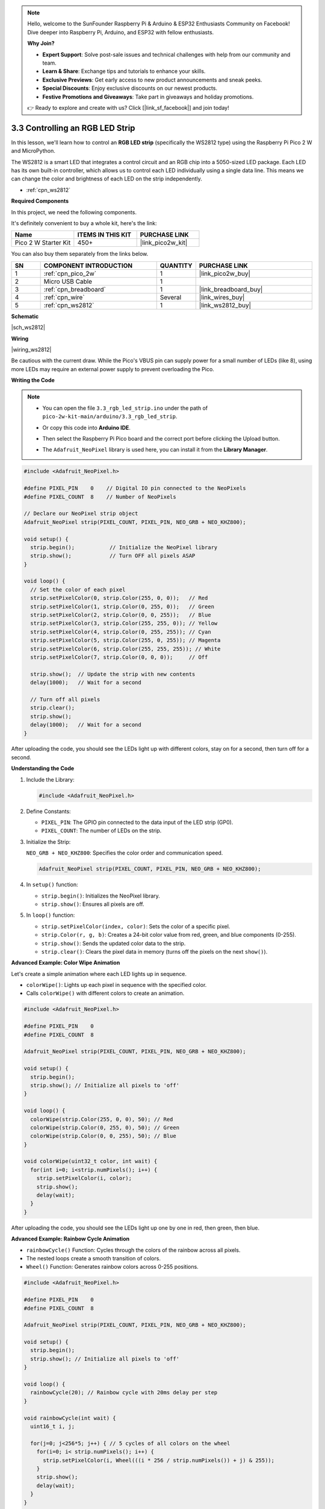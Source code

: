 .. note::

    Hello, welcome to the SunFounder Raspberry Pi & Arduino & ESP32 Enthusiasts Community on Facebook! Dive deeper into Raspberry Pi, Arduino, and ESP32 with fellow enthusiasts.

    **Why Join?**

    - **Expert Support**: Solve post-sale issues and technical challenges with help from our community and team.
    - **Learn & Share**: Exchange tips and tutorials to enhance your skills.
    - **Exclusive Previews**: Get early access to new product announcements and sneak peeks.
    - **Special Discounts**: Enjoy exclusive discounts on our newest products.
    - **Festive Promotions and Giveaways**: Take part in giveaways and holiday promotions.

    👉 Ready to explore and create with us? Click [|link_sf_facebook|] and join today!

.. _ar_neopixel:

3.3 Controlling an RGB LED Strip
===========================================================

In this lesson, we'll learn how to control an **RGB LED strip** (specifically the WS2812 type) using the Raspberry Pi Pico 2 W and MicroPython.

The WS2812 is a smart LED that integrates a control circuit and an RGB chip into a 5050-sized LED package. Each LED has its own built-in controller, which allows us to control each LED individually using a single data line. This means we can change the color and brightness of each LED on the strip independently.



* :ref:`cpn_ws2812`

**Required Components**

In this project, we need the following components. 

It's definitely convenient to buy a whole kit, here's the link: 

.. list-table::
    :widths: 20 20 20
    :header-rows: 1

    *   - Name	
        - ITEMS IN THIS KIT
        - PURCHASE LINK
    *   - Pico 2 W Starter Kit	
        - 450+
        - |link_pico2w_kit|

You can also buy them separately from the links below.

.. list-table::
    :widths: 5 20 5 20
    :header-rows: 1

    *   - SN
        - COMPONENT INTRODUCTION	
        - QUANTITY
        - PURCHASE LINK

    *   - 1
        - :ref:`cpn_pico_2w`
        - 1
        - |link_pico2w_buy|
    *   - 2
        - Micro USB Cable
        - 1
        - 
    *   - 3
        - :ref:`cpn_breadboard`
        - 1
        - |link_breadboard_buy|
    *   - 4
        - :ref:`cpn_wire`
        - Several
        - |link_wires_buy|
    *   - 5
        - :ref:`cpn_ws2812`
        - 1
        - |link_ws2812_buy|

**Schematic**

|sch_ws2812|

**Wiring**

|wiring_ws2812|

Be cautious with the current draw. While the Pico's VBUS pin can supply power for a small number of LEDs (like 8), using more LEDs may require an external power supply to prevent overloading the Pico.


**Writing the Code**

.. note::

    * You can open the file ``3.3_rgb_led_strip.ino`` under the path of ``pico-2w-kit-main/arduino/3.3_rgb_led_strip``. 
    * Or copy this code into **Arduino IDE**.
    * Then select the Raspberry Pi Pico board and the correct port before clicking the Upload button.
    * The ``Adafruit_NeoPixel`` library is used here, you can install it from the **Library Manager**.

      .. image:: img/lib_neopixel.png

.. code-block:: arduino

  #include <Adafruit_NeoPixel.h>

  #define PIXEL_PIN    0    // Digital IO pin connected to the NeoPixels
  #define PIXEL_COUNT  8    // Number of NeoPixels

  // Declare our NeoPixel strip object
  Adafruit_NeoPixel strip(PIXEL_COUNT, PIXEL_PIN, NEO_GRB + NEO_KHZ800);

  void setup() {
    strip.begin();           // Initialize the NeoPixel library
    strip.show();            // Turn OFF all pixels ASAP
  }

  void loop() {
    // Set the color of each pixel
    strip.setPixelColor(0, strip.Color(255, 0, 0));   // Red
    strip.setPixelColor(1, strip.Color(0, 255, 0));   // Green
    strip.setPixelColor(2, strip.Color(0, 0, 255));   // Blue
    strip.setPixelColor(3, strip.Color(255, 255, 0)); // Yellow
    strip.setPixelColor(4, strip.Color(0, 255, 255)); // Cyan
    strip.setPixelColor(5, strip.Color(255, 0, 255)); // Magenta
    strip.setPixelColor(6, strip.Color(255, 255, 255)); // White
    strip.setPixelColor(7, strip.Color(0, 0, 0));     // Off

    strip.show();  // Update the strip with new contents
    delay(1000);   // Wait for a second

    // Turn off all pixels
    strip.clear();
    strip.show();
    delay(1000);   // Wait for a second
  }

After uploading the code, you should see the LEDs light up with different colors, stay on for a second, then turn off for a second.

**Understanding the Code**

#. Include the Library:

   .. code-block:: arduino
    
      #include <Adafruit_NeoPixel.h>

#. Define Constants:

   * ``PIXEL_PIN``: The GPIO pin connected to the data input of the LED strip (GP0).
   * ``PIXEL_COUNT``: The number of LEDs on the strip.

#. Initialize the Strip:

   ``NEO_GRB + NEO_KHZ800``: Specifies the color order and communication speed.

   .. code-block:: arduino
    
      Adafruit_NeoPixel strip(PIXEL_COUNT, PIXEL_PIN, NEO_GRB + NEO_KHZ800);
      
#. In ``setup()`` function:

   * ``strip.begin()``: Initializes the NeoPixel library.
   * ``strip.show()``: Ensures all pixels are off.

#. In ``loop()`` function:

   * ``strip.setPixelColor(index, color)``: Sets the color of a specific pixel.
   * ``strip.Color(r, g, b)``: Creates a 24-bit color value from red, green, and blue components (0-255).
   * ``strip.show()``: Sends the updated color data to the strip.
   * ``strip.clear()``: Clears the pixel data in memory (turns off the pixels on the next ``show()``).

**Advanced Example: Color Wipe Animation**

Let's create a simple animation where each LED lights up in sequence.

* ``colorWipe()``: Lights up each pixel in sequence with the specified color.
* Calls ``colorWipe()`` with different colors to create an animation.

.. code-block:: arduino
    
  #include <Adafruit_NeoPixel.h>

  #define PIXEL_PIN    0
  #define PIXEL_COUNT  8

  Adafruit_NeoPixel strip(PIXEL_COUNT, PIXEL_PIN, NEO_GRB + NEO_KHZ800);

  void setup() {
    strip.begin();
    strip.show(); // Initialize all pixels to 'off'
  }

  void loop() {
    colorWipe(strip.Color(255, 0, 0), 50); // Red
    colorWipe(strip.Color(0, 255, 0), 50); // Green
    colorWipe(strip.Color(0, 0, 255), 50); // Blue
  }

  void colorWipe(uint32_t color, int wait) {
    for(int i=0; i<strip.numPixels(); i++) {
      strip.setPixelColor(i, color);
      strip.show();
      delay(wait);
    }
  }

After uploading the code, you should see the LEDs light up one by one in red, then green, then blue.

**Advanced Example: Rainbow Cycle Animation**

* ``rainbowCycle()`` Function: Cycles through the colors of the rainbow across all pixels.
* The nested loops create a smooth transition of colors.
* ``Wheel()`` Function: Generates rainbow colors across 0-255 positions.

.. code-block:: arduino
    
  #include <Adafruit_NeoPixel.h>

  #define PIXEL_PIN    0
  #define PIXEL_COUNT  8

  Adafruit_NeoPixel strip(PIXEL_COUNT, PIXEL_PIN, NEO_GRB + NEO_KHZ800);

  void setup() {
    strip.begin();
    strip.show(); // Initialize all pixels to 'off'
  }

  void loop() {
    rainbowCycle(20); // Rainbow cycle with 20ms delay per step
  }

  void rainbowCycle(int wait) {
    uint16_t i, j;

    for(j=0; j<256*5; j++) { // 5 cycles of all colors on the wheel
      for(i=0; i< strip.numPixels(); i++) {
        strip.setPixelColor(i, Wheel(((i * 256 / strip.numPixels()) + j) & 255));
      }
      strip.show();
      delay(wait);
    }
  }

  // Input a value 0 to 255 to get a color value.
  // The colors are a transition r - g - b - back to r.
  uint32_t Wheel(byte WheelPos) {
    if(WheelPos < 85) {
      return strip.Color(WheelPos * 3, 255 - WheelPos * 3, 0);
    } else if(WheelPos < 170) {
      WheelPos -= 85;
      return strip.Color(255 - WheelPos * 3, 0, WheelPos * 3);
    } else {
      WheelPos -= 170;
      return strip.Color(0, WheelPos * 3, 255 - WheelPos * 3);
    }
  }

After uploading the code, the LED strip should display a rainbow of colors cycling smoothly.

**Further Exploration**

* Create Custom Animations:

  * Experiment with different colors and animations.
  * Combine multiple animation functions.

* Respond to Sensors:

  Use input from sensors to change the LED colors or patterns.

* Build a Visualizer:

  Create a music visualizer that changes the LEDs based on sound input.

**Power Considerations**

* Current Draw:

  * Each LED can draw up to 60mA at full brightness.
  * For 8 LEDs, that's up to 480mA.
  * Ensure your power source can supply the required current.

* External Power Supply:

  * For larger strips or higher brightness, use an external 5V power supply.
  * Connect the ground of the external power supply to the Pico's ground.

**Conclusion**

In this lesson, you've learned how to control a WS2812 RGB LED strip using the Raspberry Pi Pico and the Adafruit NeoPixel library. By manipulating individual pixels, you can create stunning visual effects for your projects.

